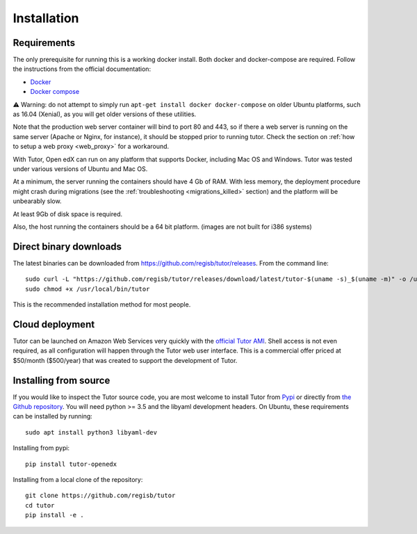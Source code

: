 .. _install:

Installation
============

Requirements
------------

The only prerequisite for running this is a working docker install. Both docker and docker-compose are required. Follow the instructions from the official documentation:

- `Docker <https://docs.docker.com/engine/installation/>`_
- `Docker compose <https://docs.docker.com/compose/install/>`_

⚠️ Warning: do not attempt to simply run ``apt-get install docker docker-compose`` on older Ubuntu platforms, such as 16.04 (Xenial), as you will get older versions of these utilities.

Note that the production web server container will bind to port 80 and 443, so if there a web server is running on the same server (Apache or Nginx, for instance), it should be stopped prior to running tutor. Check the section on :ref:`how to setup a web proxy <web_proxy>` for a workaround.

With Tutor, Open edX can run on any platform that supports Docker, including Mac OS and Windows. Tutor was tested under various versions of Ubuntu and Mac OS.

At a minimum, the server running the containers should have 4 Gb of RAM. With less memory, the deployment procedure might crash during migrations (see the :ref:`troubleshooting <migrations_killed>` section) and the platform will be unbearably slow.

At least 9Gb of disk space is required.

Also, the host running the containers should be a 64 bit platform. (images are not built for i386 systems)

Direct binary downloads
-----------------------

The latest binaries can be downloaded from https://github.com/regisb/tutor/releases. From the command line::

       sudo curl -L "https://github.com/regisb/tutor/releases/download/latest/tutor-$(uname -s)_$(uname -m)" -o /usr/local/bin/tutor
       sudo chmod +x /usr/local/bin/tutor

This is the recommended installation method for most people.

Cloud deployment
----------------

Tutor can be launched on Amazon Web Services very quickly with the `official Tutor AMI <https://aws.amazon.com/marketplace/pp/B07PV3TB8X>`_. Shell access is not even required, as all configuration will happen through the Tutor web user interface. This is a commercial offer priced at $50/month ($500/year) that was created to support the development of Tutor.

Installing from source
----------------------

If you would like to inspect the Tutor source code, you are most welcome to install Tutor from `Pypi <https://pypi.org/project/tutor-openedx/>`_ or directly from `the Github repository <https://github.com/regisb/tutor>`_. You will need python >= 3.5 and the libyaml development headers. On Ubuntu, these requirements can be installed by running::

    sudo apt install python3 libyaml-dev

Installing from pypi::

    pip install tutor-openedx

Installing from a local clone of the repository::

    git clone https://github.com/regisb/tutor
    cd tutor
    pip install -e .
